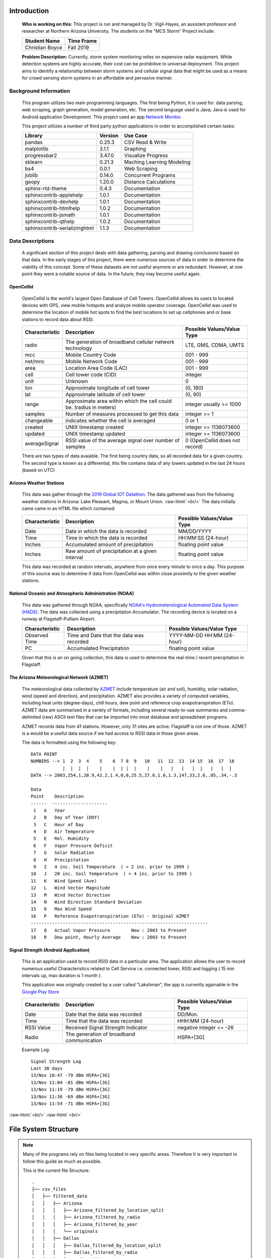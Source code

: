 .. This file contains all documentation related to
   CANIS Lab's MCS Storm Project

.. Documentation Notes
   Triple New Line: New Section
   Single New Line: Split Sub Sections

.. role:: raw-html(raw)
   :format: html

############
Introduction
############
  | **Who is working on this:** This project is run and managed by Dr. Vigil-Hayes,
                                an assistant professor and researcher at Northern Arizona
                                University. The students on the "MCS Storm" Project include:

  ====================    ================
  **Student Name**        **Time Frame**
  Christian Boyce         Fall 2019
  ====================    ================

  | **Problem Description:** Currently, storm system monitoring relies on expensive radar
                     equipment. While detection systems are highly accurate, their
                     cost can be prohibitive to universal deployment. This project
                     aims to identify a relationship between storm systems and
                     cellular signal data that might be used as a means for
                     crowd sensing storm systems in an affordable and pervasive manner.

**********************
Background Information
**********************
  This program utilizes two main programming languages. The first being Python,
  it is used for: data parsing, web scraping, graph generation, model generation, etc.
  The second language used is Java; Java is used for Android application Development.
  This project used an app `Network Monitor <https://github.com/caarmen/network-monitor/>`_.

  This project utilizes a number of third party python applications in order to accomplished
  certain tasks:

  ==============================    =============   =========================
  **Library**                        **Version**     **Use Case**
  pandas                             0.25.3          CSV Read & Write
  matplotlib                         3.1.1           Graphing
  progressbar2                       3.47.0          Visualize Progress
  sklearn                            0.21.3          Maching Learning Modeling
  bs4                                0.0.1           Web Scraping
  joblib                             0.14.0          Concurrent Programs
  geopy                              1.20.0          Distance Calculations
  sphinx-rtd-theme                   0.4.3           Documentation
  sphinxcontrib-applehelp            1.0.1           Documentation
  sphinxcontrib-devhelp              1.0.1           Documentation
  sphinxcontrib-htmlhelp             1.0.2           Documentation
  sphinxcontrib-jsmath               1.0.1           Documentation
  sphinxcontrib-qthelp               1.0.2           Documentation
  sphinxcontrib-serializinghtml      1.1.3           Documentation
  ==============================    =============   =========================

*******************
Data Descriptions
*******************
  A significant section of this project deals with data gathering, parsing and
  drawing conclusions based on that data. In the early stages of this project,
  there were numerous sources of data in order to determine the viability of this
  concept. Some of these datasets are not useful anymore or are redundant. However,
  at one point they were a notable source of data. In the future, they may become useful again.

OpenCellid
===============
  OpenCellid is the world's largest Open Database of Cell Towers. OpenCellid allows
  its users to located devices with GPS, view mobile hotspots and analyze mobile operator
  coverage. OpenCellid was used to determine the location of mobile hot spots to find
  the best locations to set up cellphones and or base stations to record data about RSSI.

  ==================   ======================================================================             ==============================
  **Characteristic**   **Description**                                                                    **Possible Values/Value Type**
  radio                The generation of broadband cellular network technology                            LTE, GMS, CDMA, UMTS
  mcc                  Mobile Country Code                                                                001 - 999
  net/mnc              Mobile Network Code                                                                001 - 999
  area                 Location Area Code (LAC)                                                           001 - 999
  cell                 Cell tower code (CID)                                                              integer
  unit                 Unknown                                                                            0
  lon                  Approximate longitude of cell tower                                                (0, 180)
  lat                  Approximate latitude of cell tower                                                 (0, 90)
  range                Approximate area within which the cell could be. (radius in meters)                integer usually >= 1000
  samples              Number of measures processed to get this data                                      integer >= 1
  changeable           indicates whether the cell is averaged                                             0 or 1
  created              UNIX timestamp created                                                             integer >= 1136073600
  updated              UNIX timestamp updated                                                             integer >= 1136073600
  averageSignal        RSSI value of the average signal over number of samples                            0 (OpenCellid does not record)
  ==================   ======================================================================             ==============================

  There are two types of data avaiable. The first being country data, so all
  recorded data for a given country. The second type is known as a differential,
  this file contains data of any towers updated in the last 24 hours (based on UTC)


Arizona Weather Stations
=========================
  This data was gather through the `2019 Global IOT Datathon <https://iotdatathons.com/>`_.
  The data gathered was from the following weather stations in Arizona: Lake Pleasant,
  Magma, or Mount Union.
  :raw-html:`<br/>`
  The data initially came came in an HTML file which contained:

  ==================   ================================================             ==============================
  **Characteristic**   **Description**                                              **Possible Values/Value Type**
  Date                 Date in which the data is recorded                           MM/DD/YYYY
  Time                 Time in which the data is recorded                           HH:MM:SS (24-hour)
  Inches               Accumulated amount of precipitation                          floating point value
  Inches               Raw amount of precipitation at a given interval              floating point value
  ==================   ================================================             ==============================

  This data was recorded at random intervals, anywhere from once every minute to
  once a day. This purpose of this source was to determine if data from OpenCellid
  was within close proximity to the given weather stations.


National Oceanic and Atmospheric Administration (NOAA)
========================================================
  This data was gathered through NOAA, specifically `NOAA's Hydrometerological Automated
  Data System (HADS) <https://hads.ncep.noaa.gov//cgi-bin/hads/interactiveDisplays/displayMetaData.pl?table=dcp&nesdis_id=F004D1D0>`_.
  The data was collected using a precipitation Accumulator. The recording device is located
  on a runway at Flagstaff-Pulliam Airport.

  ==================   ================================================             ==============================
  **Characteristic**   **Description**                                              **Possible Values/Value Type**
  Observed Time        Time and Date that the data was recorded                     YYYY-MM-DD HH:MM (24-hour)
  PC                   Accumulated Precipitation                                    floating point value
  ==================   ================================================             ==============================

  Given that this is an on going collection, this data is used to determine the
  real-time / recent precipitation in Flagstaff.

The Arizona Meteorological Network (AZMET)
=============================================

  .. image:: AZMET.png
     :width: 300px
     :height: 300px
     :align: right

  The meteorological data collected by `AZMET <https://cals.arizona.edu/azmet/az-data.htm/>`_
  include temperature (air and soil),
  humidity, solar radiation, wind (speed and direction), and precipitation.
  AZMET also provides a variety of computed variables, including heat units
  (degree-days), chill hours, dew point and reference crop evapotranspiration (ETo).
  AZMET data are summarized in a variety of formats, including several ready-to-use
  summaries and comma-delimited (raw) ASCII text files that can be imported into
  most database and spreadsheet programs.

  AZMET records data from 41 stations. However, only 31 sites are active. Flagstaff is not
  one of those. AZMET is a would be a useful data source if we had access to RSSI data
  in those given areas.

  The data is formatted using the following key::

    DATA POINT
    NUMBERS --> 1  2  3  4    5    6  7 8  9   10   11  12  13  14 15  16  17  18
                |  |  |  |    |    |  | |  |    |    |   |   |   |  |   |   |  |
    DATA --> 2003,254,1,20.9,42.2,1.4,0,0,25.5,27.6,1.6,1.3,147,33,2.6,.05,.34,-.3

    Data
    Point    Description
    ------  ---------------------
     1   A   Year
     2   B   Day of Year (DOY)
     3   C   Hour of Day
     4   D   Air Temperature
     5   E   Rel. Humidity
     6   F   Vapor Pressure Deficit
     7   G   Solar Radiation
     8   H   Precipitation
     9   I   4 inc. Soil Temperature  ( = 2 inc. prior to 1999 )
    10   J   20 inc. Soil Temperature  ( = 4 inc. prior to 1999 )
    11   K   Wind Speed (Ave)
    12   L   Wind Vector Magnitude
    13   M   Wind Vector Direction
    14   N   Wind Direction Standard Deviation
    15   O   Max Wind Speed
    16   P   Reference Evapotranspiration (ETo) - Original AZMET
    -------------------------------------------------------------------
    17   Q   Actual Vapor Pressure        New : 2003 to Present
    18   R   Dew point, Hourly Average    New : 2003 to Present


Signal Strength (Android Application)
========================================
  This is an application used to record RSSI data in a particular area.
  The application allows the user to record numerous useful Characteristics
  related to Cell Service i.e. connected tower, RSSI and logging
  ( 15 min intervals up, max duration is 1 month ).

  This application was originally created by a user called "Lakshman", the app
  is currently againable in the `Google Play Store <https://play.google.com/store/apps/details?id=com.cls.networkwidget&hl=en_US/>`_

  ==================   ================================================             ==============================
  **Characteristic**   **Description**                                              **Possible Values/Value Type**
  Date                 Date that the data was recorded                              DD/Mon.
  Time                 Time that the data was recorded                              HHH:MM (24-hour)
  RSSI Value           Received Signal Strength Indicator                           negative integer <= -26
  Radio                The generation of broadband communication                    HSPA+[3G]
  ==================   ================================================             ==============================

  Example Log::

    Signal Strength Log
    Last 30 days
    13/Nov 10:47 -79 dBm HSPA+[3G]
    13/Nov 11:04 -81 dBm HSPA+[3G]
    13/Nov 11:19 -79 dBm HSPA+[3G]
    13/Nov 11:36 -69 dBm HSPA+[3G]
    13/Nov 11:54 -71 dBm HSPA+[3G]




:raw-html:`<br/>`
:raw-html:`<br/>`

########################
File System Structure
########################
.. note::
   Many of the programs rely on files being located in very specific areas. Therefore
   It is very important to follow this guide as much as possible.


   This is the current file Structure::

    .
    ├── csv_files
    │   ├── filtered_data
    │   │   ├── Arizona
    │   │   │   ├── Arizona_filtered_by_location_split
    │   │   │   ├── Arizona_filtered_by_radio
    │   │   │   ├── Arizona_filtered_by_year
    │   │   │   └── originals
    │   │   ├── Dallas
    │   │   │   ├── Dallas_filtered_by_location_split
    │   │   │   ├── Dallas_filtered_by_radio
    │   │   │   ├── Dallas_filtered_by_year
    │   │   │   └── originals
    │   │   ├── Percipitation
    │   │   │   ├── AZNET
    │   │   │   ├── LakePleasant
    │   │   │   ├── Magma
    │   │   │   ├── MountUnion
    │   │   │   └── NOAA
    │   │   ├── intermediate_data
    │   │   └── signal_strength_app
    │   ├── master_csv
    │   └── unfiltered_data
    │       ├── arizona_precipitation
    │       ├── differentials
    │       │   ├── 09-04-2019_split
    │       │   ├── 09-11-2019_split
    │       │   ├── 09-12-2019_split
    │       │   ├── 09-13-2019_split
    │       │   ├── 09-14-2019_split
    │       │   ├── 09-15-2019_split
    │       │   ├── 09-16-2019_split
    │       │   ├── 09-17-2019_split
    │       │   ├── 09-19-2019_split
    │       │   ├── 09-20-2019_split
    │       │   ├── 09-21-2019_split
    │       │   ├── 09-22-2019_split
    │       │   ├── 09-23-2019_split
    │       │   ├── 09-24-2019_split
    │       │   ├── 09-25-2019_split
    │       │   ├── 09-27-2019_split
    │       │   ├── 09-28-2019_split
    │       │   ├── 09-29-2019_split
    │       │   ├── 09-30-2019_split
    │       │   ├── autoDownload
    │       │   └── originals
    │       ├── signal_strength_app
    │       └── us_data
    │           ├── 302_split
    │           ├── 310_split
    │           ├── 311_split
    │           └── originals
    ├── documentation
    │   ├── build
    │   │   └── html
    │   └── source
    │       ├── _static
    │       └── _templates
    ├── network_monitor_master
    ├── other
    └── scripts

**************
Naming Scheme
**************

Folders
=========
  The naming scheme for the folder is to be specific and something that can be easily
  interpreted. The only important Characteristic for naming folders is to include underscores
  if a folder name contains multiple names.

  ==================   =======================================================================================
  **Folder Name**      **Contents**
  csv_files            A folder that contains all data containing CSV Files
  unfiltered_data      A folder containing all unfiltered data
  filtered_data        A folder that contains data filtered by some category i.e. Location, Radio, Year, etc.
  ==================   =======================================================================================

Scripts
=========
  All scripts written for this project can be categorized into a number of groups.
  These groups act as a prefix for the file. The only exception to this rule is the
  custom module / library ("parser.py") written for this project.
  The naming convention is as follows [prefix]_DATETYPE.

  ====================   ===================================================================================================
  **Scripts Prefix**     **Description**
  filterBy               filter some set of CSV's containing OpenCellid data
  [graph_type]graph      generate a graph using data associated with the following word i.e. bargraph_DATE.py
  filterDataset          either parse through a large dataset for useful data or change data from text/html to a CSV file
  generate               generate a CSV for temporary or permanent purposes.
                         :raw-html:`<br/>`
                         This type of file is usually used in conjunction with another task
  update                 update some CSV in /csv_files/master_csv or another file
                         :raw-html:`<br/>`
                         i.e. csv_files/filtered_data/Arizona/tower_data.csv
  get                    generate a conclusion about data
                         :raw-html:`<br/>`
                         i.e. get_DATERANGE.py generates a text file containing the date range of a the associated data
  ====================   ===================================================================================================





CSVs
====
  Regarding the naming scheme of CSV files, there are two main types of CSV files
  associated with this project. The first being general CSV files, these are files
  that contain data that needs to be parsed. The second type of CSV is known as
  "master" CSV, which contains a list of all CSV's per a certain category i.e.
  intermediate data, unfiltered data, filtered data, etc.

  ================    ============================   =================================
  **Type of CSV**     **Naming Scheme**              **Location**
  General CSV         See Notes Below                /csv_files
                                                     :raw-html:`<br/>`
                                                     **does not include master CSV**

  Master CSV          [data location]_master.csv     /csv_files/master_csv
  ================    ============================   =================================

    a `data location` refers to one of the following tags:

    =====================       ====================================================================
    **Data Location**           **Path**
    intermediate_data           /csv_files/filtered_data/intermediate_data
    unfiltered_data             /csv_files/unfiltered_data
    Arizona_data                /csv_files/filtered_data/Arizona/Arizona_filtered_by_location_split
    Dallas_data                 /csv_files/filtered_data/Dallas/Dallas_filtered_by_location_split
    Arizona_precipitation       /csv_files/unfiltered_data/arizona_precipitation
    differential_data           /csv_files/unfiltered_data/differentials
    =====================       ====================================================================

    ====================================================================     ====================================================================
    **Folder Location**                                                      **Naming Scheme**
    /csv_files/unfiltered_data/arizona_precipitation                         perception_[location]_YEAR_1.html
    /csv_files/unfiltered_data/differentials                                 MM-DD-2019__[alphabet char][alphabet char].csv
    /csv_files/unfiltered_data/us_data                                       [302 through 320]_[alphabet char][alphabet char].csv
    /csv_files/unfiltered_data/signal_strength_app                           [Mon.][DD]_[YYYY].csv
    /csv_files/filtered_data/Arizona                                         Arizona_filtered_by_[SPLITTYPE]_[alphabet char][alphabet char].csv
    /csv_files/filtered_data/Dallas                                          Dallas_filtered_by_[SPLITTYPE]_[alphabet char][alphabet char].csv
    /csv_files/filtered_data/intermediate_data                               N/A
    /csv_files/filtered_data/signal_strength_app                             signal_strength.csv
    /csv_files/filtered_data/Percipitation/AZNET                             [Station]YYYY.txt
    /csv_files/filtered_data/NOAA                                            NOAA_data_[Mon][DD]_[Mon][DD].csv
    /csv_files/filtered_data/[LakePleasant/Magma/MountUnion]                 [Location]_[Data of sorts].csv
    ====================================================================     ====================================================================



:raw-html:`<br/>`
:raw-html:`<br/>`

############
Scripts
############
  Since this project relies heavily on data parsing, interpretation and visualization
  there are a number of files associated with this project. Almost all of which
  contribute to the above mentioned tasks. All the code should be available either on
  Monsoon or the the CANIS lab GitHub page (TBD).

*********************************
Monsoon Compatibility
*********************************
  Given that there is a large amount of raw data that needs to be parsed, as well as
  a large amount of parsed data, sometimes a typical laptop is not able to compelte
  certain tasks in a timely manner, therfore this project has access to Northern Arizona
  University's Cluster Computer `Monsoon <https://in.nau.edu/hpc/>`_.

  In order for the code to work on a local machine, as well as monsoon,
  all python scripts are required to have some variation of the following
  code:

  .. code-block:: python

    import parser # all python scripts must contain this line
    from sys import argv

    """
    checks to determine that a machine type was given
    """
    if len(argv) != 2:
        raise ValueError("Invalid Number of Arguements!\n" +
                         "argv[0] - this program\n" +
                         "argv[1] - machine type\n")

    machineType = parser.getMachineType( argv[1] )

    if machineType == "monsoon":
        """
        VARIABLENAME = parser.monsoon[ SOME EXISTING EXTENSION ]
        """

    else:
        """
        VARIABLENAME = parser.monsoon[ SOME EXISTING EXTENSION ]
        """

    """
    NOTE: there should always be two of each variable in the
          above shown conditional statement
    """


*********************************
Custom Library: **parser.py**
*********************************
  This is a custom library that is used in all python files associated with this
  project. This library can be broken up into 6 main sections:

  * Exceptions
  * Paths
  * General Functions
  * CSV Parsing Functions
  * HTML Parsing Functions
  * Time/Date Functions

Exceptions
===========

  Exception.InvalidParameter:
    An exception raised if the given parameter
    was not of the necessary type

  Exception.InvalidMachineType:
    An exception raised if the input for
    getMachineType() is invalid

  Exception.InvaidLocationChoice:
    An exception raised if the input for
    getLocation() is invalid

Paths
======
  All paths mentioned below, have a monsoon and local value equivalent.

  rootPath
    the root path of the project

  csvFiles
    abstraction of: rootPath/csv_files

  unfilteredData
    abstraction of: rootPath/csv_files/unfiltered_data

  filteredData
    abstraction of: rootPath/csv_files/filtered_data

  intermediateData
    abstraction of: rootPath/csv_files/filtered_data/intermediate_data

  masterCSV
    abstraction of: rootPath/csv_files/master_csv

  unfilteredPercipitation
    abstraction of: rootPath/csv_files/unfiltered_data/arizona_precipitation

  percipitation
    abstraction of: rootPath/csv_files/unfiltered_data/Percipitation


General Functions
==================

  splitPath( str isFullPath )
      splits a file's full path into a file name and file path
      :raw-html:`<br/>`
      **NOTE**: does not check if file exists
      :raw-html:`<br/>`
      :raw-html:`<br/>`
      **parameter:** String isFullPath - full and valid file path
      :raw-html:`<br/>`
      **return:** String fileName - name of file
      :raw-html:`<br/>`
      **return:** String filePath - path to file, not including file name

  getMachineType( str isMachine )
      returns a valid machine type string
      :raw-html:`<br/>`
      **parameter:** String isMachine - name of machine
      :raw-html:`<br/>`
      **return:** String [ 'local', 'monsoon' ]

  getLocation( str isLocation )
      returns a valid location string
      :raw-html:`<br/>`
      **parameter:** String isLocation - the chosen location
      :raw-html:`<br/>`
      **return:** String [ 'Arizona', 'Dallas' ]


CSV Parsing Functions
======================

  filterByLocation( pandas.core.Dataframe isDataFrame, str isLocation, int numCores = 1 )
      parses valid columns given their latitude and longitude
      :raw-html:`<br/>`
      **parameter:** pandas.core.DataFrame isDataFrame - a DataFrame of the csv
      :raw-html:`<br/>`
      **parameter:** String isLocation - location to be parsed
      :raw-html:`<br/>`
      **parameter:** int numCores - number of cores used on problem
      :raw-html:`<br/>`
      **return:** pandas.core.DataFrame filteredData - A DataFrame containing useful info

  customFilterByLocation( pandas.core.Dataframe isDataFrame, str isLat, str isLon, int numCores = 1 )
    given a dataframe and location data, returns a parsed dataframe
    :raw-html:`<br/>`
    **parameter:** pandas.core.DataFrame isDataFrame - a DataFrame of the csv
    :raw-html:`<br/>`
    **parameter:** float isLat - latitude of a location
    :raw-html:`<br/>`
    **parameter:** float isLon - longitude of a location
    :raw-html:`<br/>`
    **return:** pandas.core.DataFrame filteredData - A DataFrame containing useful info


HTML Functions
===============

  getTitle( list isHTMLContents )
      within a given HTML file, returns the title
      :raw-html:`<br/>`
      **parameter:** isHTMLContents - a list representing an HTML page
      :raw-html:`<br/>`
      **return:** A string of the title

  getData( list isHTMLContents )
      given a list of html code, returns the useable data
      :raw-html:`<br/>`
      **parameter:** isHTMLContents - a list representing an HTML page
      :raw-html:`<br/>`
      **return:** dataList - a list containing useful data from isHTMLContents

  parseLine( str isData )
    given a standard string, returns the useful data within the string
    :raw-html:`<br/>`
    **parameter:** String isData - a String containing spaces and data
    :raw-html:`<br/>`
    **return:** String date, String timestamp, String inches


Time / Date Functions
=======================

  getYear( int isUnixTime )
      given the epoch time, return the year
      :raw-html:`<br/>`
      **parameter:** int isUnixTime - time in seconds since epoch
      :raw-html:`<br/>`
      **return:** int - year assosicated with isUnixTime


  getMonth( int isUnixTime )
      given the epoch time, return the year
      :raw-html:`<br/>`
      **parameter:** int isUnixTime - time in seconds since epoch
      :raw-html:`<br/>`
      **return:** String - month assosicated with isUnixTime



:raw-html:`<br/>`
:raw-html:`<br/>`

###############
Other Resources
###############
  These are other tools or notes that would prove useful for the current progress
  of this project.


**********
CSV Split
**********
  This is a bash function written by Christian Boyce to split a large CSV file into
  smaller chunks, and create a folder to store the newly split files. It should be noted that
  this will **not** remove the original.

  Example Use
    csv_split 302.csv 302

  =============  =================================================================
  **Argument**   **Description**
  File Name      The name of of the file to be split
  File Prefix    The prefix of the new set of files
                 :raw-html:`<br/>`
                 usually this should be the same as the file name without ".csv"
  =============  =================================================================

  .. code-block:: shell

    function csv_split {
      if [ "$#" -ne 2 ]; then
        printf "Invalid Args\n\tfile_name: file to be split\n\tfile_prefix: prefix of new files.\n\n"
      else
        csv_undo $2
        mkdir "$2_split"
        tail -n +2 $1 | split -l 5000 - $2_
        for file in $2_*
        do
            if [ "$file" != "$2_split" ]; then
              head -n 1 $1 > tmp_file
              cat $file >> tmp_file
              mv -f tmp_file "$2_split/$file.csv"
              rm -f $file
            else
              printf ""
            fi
        done
        cd "$2_split"
        rm -f $2_split.csv
        cd ..
      fi
    }


**********
CSV Undo
**********
  This is a bash function written by Christian Boyce to remove any files created
  as a result of the above mentioned `csv split` function. It should be noted that
  this will **not** remove the original.

  Example Use
    csv_undo 302

  =============  =================================================================
  **Argument**   **Description**
  File Prefix    The prefix of the new set of files
  =============  =================================================================

  .. code-block:: shell

    function csv_undo {
      if [ "$#" -ne 1 ]; then
        printf "Invalid Args\n\tfile_prefix: beginning of file or dir. to be removed\n\n"
      else
        cd "$1_split" || return
        rm -f * || return
        cd .. || return
        rmdir "$1_split" || return
      fi
    }


  :raw-html:`<br/>`
  :raw-html:`<br/>`

#############
Future Plans
#############
  Some tasks that could not be done due to a restriction but would be extremely beneficial
  for this project include:

  | * **Heat Map**: A map with an overlay option to Visualize perception data and amounts, as
    well as cell RSSI and sample quantities.

  | * **Machine Learn Regression Prediction**: A predictive regression model that can take in
    an RSSI value and output the possible precipitation, and vice versa.




  :raw-html:`<br/>`
  :raw-html:`<br/>`

###############
RST References
###############
  This is a box example::

    This is the first line of the box
    This is the second line of the box

  This line symbolizes the end of the box:

  * This is a bullet point
  * This is a bullet point ``with red text``

  **This sentence is bolded**
